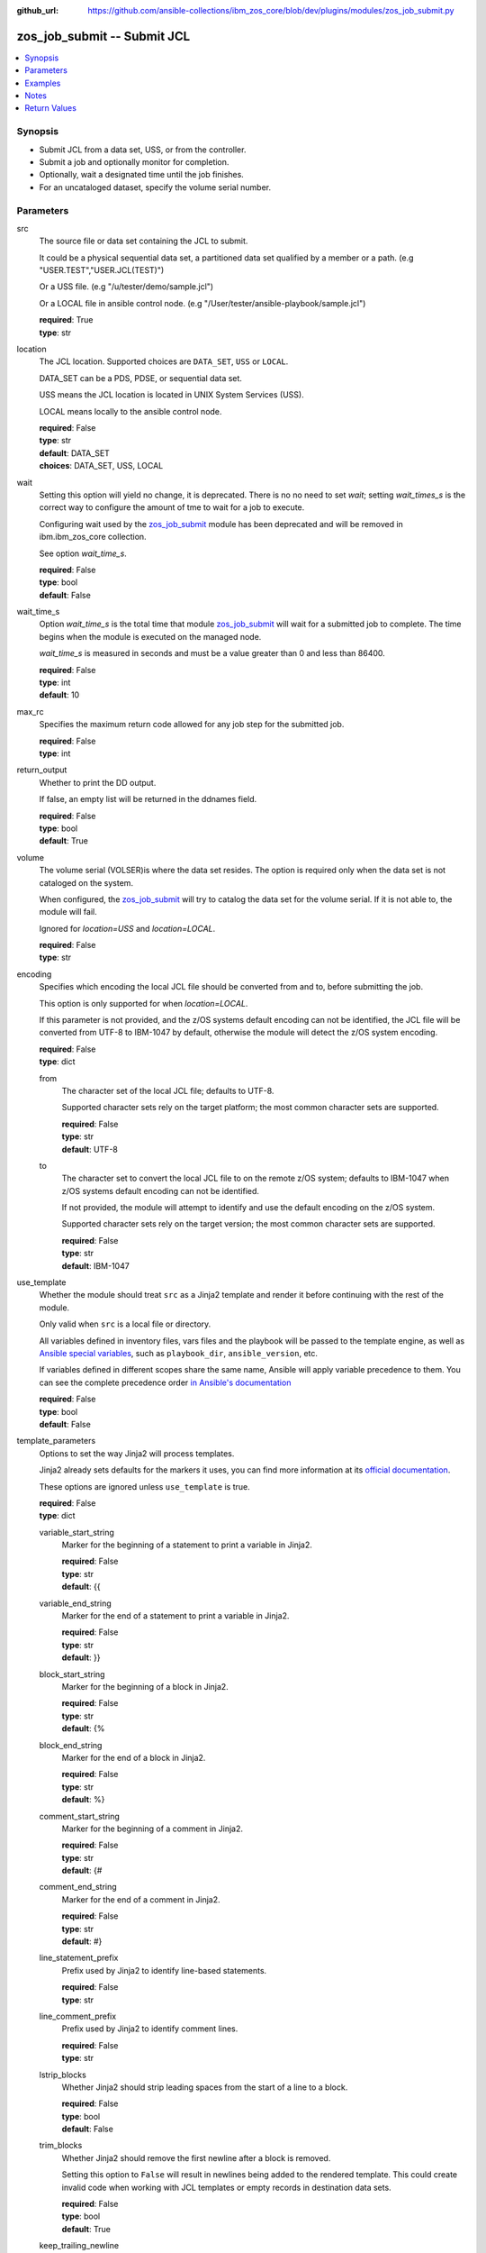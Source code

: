 
:github_url: https://github.com/ansible-collections/ibm_zos_core/blob/dev/plugins/modules/zos_job_submit.py

.. _zos_job_submit_module:


zos_job_submit -- Submit JCL
============================



.. contents::
   :local:
   :depth: 1


Synopsis
--------
- Submit JCL from a data set, USS, or from the controller.
- Submit a job and optionally monitor for completion.
- Optionally, wait a designated time until the job finishes.
- For an uncataloged dataset, specify the volume serial number.





Parameters
----------


src
  The source file or data set containing the JCL to submit.

  It could be a physical sequential data set, a partitioned data set qualified by a member or a path. (e.g "USER.TEST","USER.JCL(TEST)")

  Or a USS file. (e.g "/u/tester/demo/sample.jcl")

  Or a LOCAL file in ansible control node. (e.g "/User/tester/ansible-playbook/sample.jcl")

  | **required**: True
  | **type**: str


location
  The JCL location. Supported choices are ``DATA_SET``, ``USS`` or ``LOCAL``.

  DATA_SET can be a PDS, PDSE, or sequential data set.

  USS means the JCL location is located in UNIX System Services (USS).

  LOCAL means locally to the ansible control node.

  | **required**: False
  | **type**: str
  | **default**: DATA_SET
  | **choices**: DATA_SET, USS, LOCAL


wait
  Setting this option will yield no change, it is deprecated. There is no no need to set *wait*; setting *wait_times_s* is the correct way to configure the amount of tme to wait for a job to execute.

  Configuring wait used by the `zos_job_submit <./zos_job_submit.html>`_ module has been deprecated and will be removed in ibm.ibm_zos_core collection.

  See option *wait_time_s*.

  | **required**: False
  | **type**: bool
  | **default**: False


wait_time_s
  Option *wait_time_s* is the total time that module `zos_job_submit <./zos_job_submit.html>`_ will wait for a submitted job to complete. The time begins when the module is executed on the managed node.

  *wait_time_s* is measured in seconds and must be a value greater than 0 and less than 86400.

  | **required**: False
  | **type**: int
  | **default**: 10


max_rc
  Specifies the maximum return code allowed for any job step for the submitted job.

  | **required**: False
  | **type**: int


return_output
  Whether to print the DD output.

  If false, an empty list will be returned in the ddnames field.

  | **required**: False
  | **type**: bool
  | **default**: True


volume
  The volume serial (VOLSER)is where the data set resides. The option is required only when the data set is not cataloged on the system.

  When configured, the `zos_job_submit <./zos_job_submit.html>`_ will try to catalog the data set for the volume serial. If it is not able to, the module will fail.

  Ignored for *location=USS* and *location=LOCAL*.

  | **required**: False
  | **type**: str


encoding
  Specifies which encoding the local JCL file should be converted from and to, before submitting the job.

  This option is only supported for when *location=LOCAL*.

  If this parameter is not provided, and the z/OS systems default encoding can not be identified, the JCL file will be converted from UTF-8 to IBM-1047 by default, otherwise the module will detect the z/OS system encoding.

  | **required**: False
  | **type**: dict


  from
    The character set of the local JCL file; defaults to UTF-8.

    Supported character sets rely on the target platform; the most common character sets are supported.

    | **required**: False
    | **type**: str
    | **default**: UTF-8


  to
    The character set to convert the local JCL file to on the remote z/OS system; defaults to IBM-1047 when z/OS systems default encoding can not be identified.

    If not provided, the module will attempt to identify and use the default encoding on the z/OS system.

    Supported character sets rely on the target version; the most common character sets are supported.

    | **required**: False
    | **type**: str
    | **default**: IBM-1047



use_template
  Whether the module should treat ``src`` as a Jinja2 template and render it before continuing with the rest of the module.

  Only valid when ``src`` is a local file or directory.

  All variables defined in inventory files, vars files and the playbook will be passed to the template engine, as well as `Ansible special variables <https://docs.ansible.com/ansible/latest/reference_appendices/special_variables.html#special-variables>`_, such as ``playbook_dir``, ``ansible_version``, etc.

  If variables defined in different scopes share the same name, Ansible will apply variable precedence to them. You can see the complete precedence order `in Ansible's documentation <https://docs.ansible.com/ansible/latest/playbook_guide/playbooks_variables.html#understanding-variable-precedence>`_

  | **required**: False
  | **type**: bool
  | **default**: False


template_parameters
  Options to set the way Jinja2 will process templates.

  Jinja2 already sets defaults for the markers it uses, you can find more information at its `official documentation <https://jinja.palletsprojects.com/en/latest/templates/>`_.

  These options are ignored unless ``use_template`` is true.

  | **required**: False
  | **type**: dict


  variable_start_string
    Marker for the beginning of a statement to print a variable in Jinja2.

    | **required**: False
    | **type**: str
    | **default**: {{


  variable_end_string
    Marker for the end of a statement to print a variable in Jinja2.

    | **required**: False
    | **type**: str
    | **default**: }}


  block_start_string
    Marker for the beginning of a block in Jinja2.

    | **required**: False
    | **type**: str
    | **default**: {%


  block_end_string
    Marker for the end of a block in Jinja2.

    | **required**: False
    | **type**: str
    | **default**: %}


  comment_start_string
    Marker for the beginning of a comment in Jinja2.

    | **required**: False
    | **type**: str
    | **default**: {#


  comment_end_string
    Marker for the end of a comment in Jinja2.

    | **required**: False
    | **type**: str
    | **default**: #}


  line_statement_prefix
    Prefix used by Jinja2 to identify line-based statements.

    | **required**: False
    | **type**: str


  line_comment_prefix
    Prefix used by Jinja2 to identify comment lines.

    | **required**: False
    | **type**: str


  lstrip_blocks
    Whether Jinja2 should strip leading spaces from the start of a line to a block.

    | **required**: False
    | **type**: bool
    | **default**: False


  trim_blocks
    Whether Jinja2 should remove the first newline after a block is removed.

    Setting this option to ``False`` will result in newlines being added to the rendered template. This could create invalid code when working with JCL templates or empty records in destination data sets.

    | **required**: False
    | **type**: bool
    | **default**: True


  keep_trailing_newline
    Whether Jinja2 should keep the first trailing newline at the end of a template after rendering.

    | **required**: False
    | **type**: bool
    | **default**: False


  newline_sequence
    Sequence that starts a newline in a template.

    | **required**: False
    | **type**: str
    | **default**: \\n
    | **choices**: \\n, \\r, \\r\\n


  auto_reload
    Whether to reload a template file when it has changed after the task has started.

    | **required**: False
    | **type**: bool
    | **default**: False





Examples
--------

.. code-block:: yaml+jinja

   
   - name: Submit JCL in a PDSE member
     zos_job_submit:
       src: HLQ.DATA.LLQ(SAMPLE)
       location: DATA_SET
     register: response

   - name: Submit JCL in USS with no DDs in the output.
     zos_job_submit:
       src: /u/tester/demo/sample.jcl
       location: USS
       return_output: false

   - name: Convert local JCL to IBM-037 and submit the job.
     zos_job_submit:
       src: /Users/maxy/ansible-playbooks/provision/sample.jcl
       location: LOCAL
       encoding:
         from: ISO8859-1
         to: IBM-037

   - name: Submit JCL in an uncataloged PDSE on volume P2SS01.
     zos_job_submit:
       src: HLQ.DATA.LLQ(SAMPLE)
       location: DATA_SET
       volume: P2SS01

   - name: Submit a long running PDS job and wait up to 30 seconds for completion.
     zos_job_submit:
       src: HLQ.DATA.LLQ(LONGRUN)
       location: DATA_SET
       wait_time_s: 30

   - name: Submit a long running PDS job and wait up to 30 seconds for completion.
     zos_job_submit:
       src: HLQ.DATA.LLQ(LONGRUN)
       location: DATA_SET
       wait_time_s: 30

   - name: Submit JCL and set the max return code the module should fail on to 16.
     zos_job_submit:
       src: HLQ.DATA.LLQ
       location: DATA_SET
       max_rc: 16




Notes
-----

.. note::
   For supported character sets used to encode data, refer to the `documentation <https://ibm.github.io/z_ansible_collections_doc/ibm_zos_core/docs/source/resources/character_set.html>`_.







Return Values
-------------


jobs
  List of jobs output. If no job status is found, this will return an empty ret_code with msg_txt explanation.

  | **returned**: success
  | **type**: list
  | **elements**: dict
  | **sample**:

    .. code-block:: json

        [
            {
                "asid": 0,
                "class": "K",
                "content_type": "JOB",
                "creation_date": "2023-05-03",
                "creation_time": "12:13:00",
                "ddnames": [
                    {
                        "byte_count": "677",
                        "content": [
                            "1                       J E S 2  J O B  L O G  --  S Y S T E M  S T L 1  --  N O D E  S T L 1            ",
                            "0 ",
                            " 12.50.08 JOB00361 ---- FRIDAY,    13 MAR 2020 ----",
                            " 12.50.08 JOB00361  IRR010I  USERID OMVSADM  IS ASSIGNED TO THIS JOB.",
                            " 12.50.08 JOB00361  ICH70001I OMVSADM  LAST ACCESS AT 12:50:03 ON FRIDAY, MARCH 13, 2020",
                            " 12.50.08 JOB00361  $HASP373 DBDGEN00 STARTED - INIT 15   - CLASS K        - SYS STL1",
                            " 12.50.08 JOB00361  SMF000I  DBDGEN00    C           ASMA90      0000",
                            " 12.50.09 JOB00361  SMF000I  DBDGEN00    L           IEWL        0000",
                            " 12.50.09 JOB00361  $HASP395 DBDGEN00 ENDED - RC=0000",
                            "0------ JES2 JOB STATISTICS ------",
                            "-  13 MAR 2020 JOB EXECUTION DATE",
                            "-           28 CARDS READ",
                            "-          158 SYSOUT PRINT RECORDS",
                            "-            0 SYSOUT PUNCH RECORDS",
                            "-           12 SYSOUT SPOOL KBYTES",
                            "-         0.00 MINUTES EXECUTION TIME"
                        ],
                        "ddname": "JESMSGLG",
                        "id": "2",
                        "procstep": "",
                        "record_count": "16",
                        "stepname": "JES2"
                    },
                    {
                        "byte_count": "2136",
                        "content": [
                            "         1 //DBDGEN00 JOB MSGLEVEL=1,MSGCLASS=E,CLASS=K,                           JOB00361",
                            "           //   LINES=999999,TIME=1440,REGION=0M,                                          ",
                            "           //   MEMLIMIT=NOLIMIT                                                           ",
                            "         2 /*JOBPARM  SYSAFF=*                                                             ",
                            "           //*                                                                             ",
                            "         3 //DBDGEN   PROC MBR=TEMPNAME                                                    ",
                            "           //C        EXEC PGM=ASMA90,                                                     ",
                            "           //             PARM=\u0027OBJECT,NODECK,NOLIST\u0027                                      ",
                            "           //SYSLIB   DD DISP=SHR,                                                         ",
                            "           //      DSN=IMSBLD.I15RTSMM.SDFSMAC                                             ",
                            "           //SYSLIN   DD DISP=(NEW,PASS),RECFM=F,LRECL=80,BLKSIZE=80,                      ",
                            "           //         UNIT=SYSDA,SPACE=(CYL,(10,5),RLSE,,)                                 ",
                            "           //SYSUT1   DD DISP=(NEW,DELETE),UNIT=SYSDA,SPACE=(CYL,                          ",
                            "           //         (10,5),,,)                                                           ",
                            "           //SYSPRINT DD SYSOUT=*                                                          ",
                            "           //L        EXEC PGM=IEWL,                                                       ",
                            "           //             PARM=\u0027XREF,NOLIST\u0027,                                              ",
                            "           //             COND=(0,LT,C)                                                    ",
                            "           //SYSLMOD  DD DISP=SHR,                                                         ",
                            "           //      DSN=IMSTESTL.IMS1.DBDLIB(\u0026MBR)                                          ",
                            "           //SYSLIN   DD DSN=*.C.SYSLIN,DISP=(OLD,DELETE)                                  ",
                            "           //SYSPRINT DD SYSOUT=*                                                          ",
                            "           //*                                                                             ",
                            "           //         PEND                                                                 ",
                            "         4 //DLORD6   EXEC DBDGEN,                                                         ",
                            "           //             MBR=DLORD6                                                       ",
                            "         5 ++DBDGEN   PROC MBR=TEMPNAME                                                    ",
                            "         6 ++C        EXEC PGM=ASMA90,                                                     ",
                            "           ++             PARM=\u0027OBJECT,NODECK,NOLIST\u0027                                      ",
                            "         7 ++SYSLIB   DD DISP=SHR,                                                         ",
                            "           ++      DSN=IMSBLD.I15RTSMM.SDFSMAC                                             ",
                            "         8 ++SYSLIN   DD DISP=(NEW,PASS),RECFM=F,LRECL=80,BLKSIZE=80,                      ",
                            "           ++         UNIT=SYSDA,SPACE=(CYL,(10,5),RLSE,,)                                 ",
                            "         9 ++SYSUT1   DD DISP=(NEW,DELETE),UNIT=SYSDA,SPACE=(CYL,                          ",
                            "           ++         (10,5),,,)                                                           ",
                            "        10 ++SYSPRINT DD SYSOUT=*                                                          ",
                            "        11 //SYSIN    DD DISP=SHR,                                                         ",
                            "           //      DSN=IMSTESTL.IMS1.DBDSRC(DLORD6)                                        ",
                            "        12 ++L        EXEC PGM=IEWL,                                                       ",
                            "           ++             PARM=\u0027XREF,NOLIST\u0027,                                              ",
                            "           ++             COND=(0,LT,C)                                                    ",
                            "        13 ++SYSLMOD  DD DISP=SHR,                                                         ",
                            "           ++      DSN=IMSTESTL.IMS1.DBDLIB(\u0026MBR)                                          ",
                            "           IEFC653I SUBSTITUTION JCL - DISP=SHR,DSN=IMSTESTL.IMS1.DBDLIB(DLORD6)",
                            "        14 ++SYSLIN   DD DSN=*.C.SYSLIN,DISP=(OLD,DELETE)                                  ",
                            "        15 ++SYSPRINT DD SYSOUT=*                                                          ",
                            "           ++*                                                                             "
                        ],
                        "ddname": "JESJCL",
                        "id": "3",
                        "procstep": "",
                        "record_count": "47",
                        "stepname": "JES2"
                    },
                    {
                        "byte_count": "2414",
                        "content": [
                            "  STMT NO. MESSAGE",
                            "         4 IEFC001I PROCEDURE DBDGEN WAS EXPANDED USING INSTREAM PROCEDURE DEFINITION",
                            " ICH70001I OMVSADM  LAST ACCESS AT 12:50:03 ON FRIDAY, MARCH 13, 2020",
                            " IEF236I ALLOC. FOR DBDGEN00 C DLORD6",
                            " IEF237I 083C ALLOCATED TO SYSLIB",
                            " IGD100I 0940 ALLOCATED TO DDNAME SYSLIN   DATACLAS (        )",
                            " IGD100I 0942 ALLOCATED TO DDNAME SYSUT1   DATACLAS (        )",
                            " IEF237I JES2 ALLOCATED TO SYSPRINT",
                            " IEF237I 01A0 ALLOCATED TO SYSIN",
                            " IEF142I DBDGEN00 C DLORD6 - STEP WAS EXECUTED - COND CODE 0000",
                            " IEF285I   IMSBLD.I15RTSMM.SDFSMAC                      KEPT          ",
                            " IEF285I   VOL SER NOS= IMSBG2.                            ",
                            " IEF285I   SYS20073.T125008.RA000.DBDGEN00.R0101894     PASSED        ",
                            " IEF285I   VOL SER NOS= 000000.                            ",
                            " IEF285I   SYS20073.T125008.RA000.DBDGEN00.R0101895     DELETED       ",
                            " IEF285I   VOL SER NOS= 333333.                            ",
                            " IEF285I   OMVSADM.DBDGEN00.JOB00361.D0000101.?         SYSOUT        ",
                            " IEF285I   IMSTESTL.IMS1.DBDSRC                         KEPT          ",
                            " IEF285I   VOL SER NOS= USER03.                            ",
                            " IEF373I STEP/C       /START 2020073.1250",
                            " IEF032I STEP/C       /STOP  2020073.1250 ",
                            "         CPU:     0 HR  00 MIN  00.03 SEC    SRB:     0 HR  00 MIN  00.00 SEC    ",
                            "         VIRT:   252K  SYS:   240K  EXT:  1876480K  SYS:    11896K",
                            "         ATB- REAL:                  1048K  SLOTS:                     0K",
                            "              VIRT- ALLOC:      14M SHRD:       0M",
                            " IEF236I ALLOC. FOR DBDGEN00 L DLORD6",
                            " IEF237I 01A0 ALLOCATED TO SYSLMOD",
                            " IEF237I 0940 ALLOCATED TO SYSLIN",
                            " IEF237I JES2 ALLOCATED TO SYSPRINT",
                            " IEF142I DBDGEN00 L DLORD6 - STEP WAS EXECUTED - COND CODE 0000",
                            " IEF285I   IMSTESTL.IMS1.DBDLIB                         KEPT          ",
                            " IEF285I   VOL SER NOS= USER03.                            ",
                            " IEF285I   SYS20073.T125008.RA000.DBDGEN00.R0101894     DELETED       ",
                            " IEF285I   VOL SER NOS= 000000.                            ",
                            " IEF285I   OMVSADM.DBDGEN00.JOB00361.D0000102.?         SYSOUT        ",
                            " IEF373I STEP/L       /START 2020073.1250",
                            " IEF032I STEP/L       /STOP  2020073.1250 ",
                            "         CPU:     0 HR  00 MIN  00.00 SEC    SRB:     0 HR  00 MIN  00.00 SEC    ",
                            "         VIRT:    92K  SYS:   256K  EXT:     1768K  SYS:    11740K",
                            "         ATB- REAL:                  1036K  SLOTS:                     0K",
                            "              VIRT- ALLOC:      11M SHRD:       0M",
                            " IEF375I  JOB/DBDGEN00/START 2020073.1250",
                            " IEF033I  JOB/DBDGEN00/STOP  2020073.1250 ",
                            "         CPU:     0 HR  00 MIN  00.03 SEC    SRB:     0 HR  00 MIN  00.00 SEC    "
                        ],
                        "ddname": "JESYSMSG",
                        "id": "4",
                        "procstep": "",
                        "record_count": "44",
                        "stepname": "JES2"
                    },
                    {
                        "byte_count": "1896",
                        "content": [
                            "1z/OS V2 R2 BINDER     12:50:08 FRIDAY MARCH 13, 2020                                                                    ",
                            " BATCH EMULATOR  JOB(DBDGEN00) STEP(DLORD6  ) PGM= IEWL      PROCEDURE(L       )                                         ",
                            " IEW2278I B352 INVOCATION PARAMETERS - XREF,NOLIST                                                                       ",
                            " IEW2650I 5102 MODULE ENTRY NOT PROVIDED.  ENTRY DEFAULTS TO SECTION DLORD6.                                             ",
                            "                                                                                                                         ",
                            "                                                                                                                         ",
                            "1                                       C R O S S - R E F E R E N C E  T A B L E                                         ",
                            "                                        _________________________________________                                        ",
                            "                                                                                                                         ",
                            " TEXT CLASS = B_TEXT                                                                                                     ",
                            "                                                                                                                         ",
                            " ---------------  R E F E R E N C E  --------------------------  T A R G E T  -------------------------------------------",
                            "   CLASS                            ELEMENT       |                                            ELEMENT                  |",
                            "   OFFSET SECT/PART(ABBREV)          OFFSET  TYPE | SYMBOL(ABBREV)   SECTION (ABBREV)           OFFSET CLASS NAME       |",
                            "                                                  |                                                                     |",
                            "                                        *** E N D  O F  C R O S S  R E F E R E N C E ***                                 ",
                            "1z/OS V2 R2 BINDER     12:50:08 FRIDAY MARCH 13, 2020                                                                    ",
                            " BATCH EMULATOR  JOB(DBDGEN00) STEP(DLORD6  ) PGM= IEWL      PROCEDURE(L       )                                         ",
                            " IEW2850I F920 DLORD6 HAS BEEN SAVED WITH AMODE  24 AND RMODE    24.  ENTRY POINT NAME IS DLORD6.                        ",
                            " IEW2231I 0481 END OF SAVE PROCESSING.                                                                                   ",
                            " IEW2008I 0F03 PROCESSING COMPLETED.  RETURN CODE =  0.                                                                  ",
                            "                                                                                                                         ",
                            "                                                                                                                         ",
                            "                                                                                                                         ",
                            "1----------------------                                                                                                  ",
                            " MESSAGE SUMMARY REPORT                                                                                                  ",
                            " ----------------------                                                                                                  ",
                            "  TERMINAL MESSAGES      (SEVERITY = 16)                                                                                 ",
                            "  NONE                                                                                                                   ",
                            "                                                                                                                         ",
                            "  SEVERE MESSAGES        (SEVERITY = 12)                                                                                 ",
                            "  NONE                                                                                                                   ",
                            "                                                                                                                         ",
                            "  ERROR MESSAGES         (SEVERITY = 08)                                                                                 ",
                            "  NONE                                                                                                                   ",
                            "                                                                                                                         ",
                            "  WARNING MESSAGES       (SEVERITY = 04)                                                                                 ",
                            "  NONE                                                                                                                   ",
                            "                                                                                                                         ",
                            "  INFORMATIONAL MESSAGES (SEVERITY = 00)                                                                                 ",
                            "  2008  2231  2278  2650  2850                                                                                           ",
                            "                                                                                                                         ",
                            "                                                                                                                         ",
                            "  **** END OF MESSAGE SUMMARY REPORT ****                                                                                ",
                            "                                                                                                                         "
                        ],
                        "ddname": "SYSPRINT",
                        "id": "102",
                        "procstep": "L",
                        "record_count": "45",
                        "stepname": "DLORD6"
                    }
                ],
                "job_class": "K",
                "job_id": "JOB00361",
                "job_name": "DBDGEN00",
                "owner": "OMVSADM",
                "priority": 1,
                "program_name": "IEBGENER",
                "queue_position": 3,
                "ret_code": {
                    "code": 0,
                    "msg": "CC 0000",
                    "msg_code": "0000",
                    "msg_txt": "",
                    "steps": [
                        {
                            "step_cc": 0,
                            "step_name": "DLORD6"
                        }
                    ]
                },
                "subsystem": "STL1",
                "svc_class": "?",
                "system": "STL1"
            }
        ]

  job_id
    The z/OS job ID of the job containing the spool file.

    | **type**: str
    | **sample**: JOB00134

  job_name
    The name of the batch job.

    | **type**: str
    | **sample**: HELLO

  duration
    The total lapsed time the JCL ran for.

    | **type**: int

  ddnames
    Data definition names.

    | **type**: list
    | **elements**: dict

    ddname
      Data definition name.

      | **type**: str
      | **sample**: JESMSGLG

    record_count
      Count of the number of lines in a print data set.

      | **type**: int
      | **sample**: 17

    id
      The file ID.

      | **type**: str
      | **sample**: 2

    stepname
      A step name is name that identifies the job step so that other JCL statements or the operating system can refer to it.

      | **type**: str
      | **sample**: JES2

    procstep
      Identifies the set of statements inside JCL grouped together to perform a particular function.

      | **type**: str
      | **sample**: PROC1

    byte_count
      Byte size in a print data set.

      | **type**: int
      | **sample**: 574

    content
      The ddname content.

      | **type**: list
      | **elements**: str
      | **sample**:

        .. code-block:: json

            [
                "         1 //HELLO    JOB (T043JM,JM00,1,0,0,0),\u0027HELLO WORLD - JRM\u0027,CLASS=R,       JOB00134",
                "           //             MSGCLASS=X,MSGLEVEL=1,NOTIFY=S0JM                                ",
                "           //*                                                                             ",
                "           //* PRINT \"HELLO WORLD\" ON JOB OUTPUT                                         ",
                "           //*                                                                             ",
                "           //* NOTE THAT THE EXCLAMATION POINT IS INVALID EBCDIC FOR JCL                   ",
                "           //*   AND WILL CAUSE A JCL ERROR                                                ",
                "           //*                                                                             ",
                "         2 //STEP0001 EXEC PGM=IEBGENER                                                    ",
                "         3 //SYSIN    DD DUMMY                                                             ",
                "         4 //SYSPRINT DD SYSOUT=*                                                          ",
                "         5 //SYSUT1   DD *                                                                 ",
                "         6 //SYSUT2   DD SYSOUT=*                                                          ",
                "         7 //                                                                              "
            ]


  ret_code
    Return code output collected from the job log.

    | **type**: dict
    | **sample**:

      .. code-block:: json

          {
              "ret_code": {
                  "code": 0,
                  "msg": "CC 0000",
                  "msg_code": "0000",
                  "msg_txt": "",
                  "steps": [
                      {
                          "step_cc": 0,
                          "step_name": "STEP0001"
                      }
                  ]
              }
          }

    msg
      Return code resulting from the job submission. Jobs that take longer to assign a value can have a value of '?'.

      | **type**: str
      | **sample**: CC 0000

    msg_code
      Return code extracted from the `msg` so that it can be evaluated as a string. Jobs that take longer to assign a value can have a value of '?'.

      | **type**: str

    msg_txt
      Returns additional information related to the job. Jobs that take longer to assign a value can have a value of '?'.

      | **type**: str
      | **sample**: The job completion code (CC) was not available in the job output, please review the job log."

    code
      Return code converted to an integer value (when possible). For JCL ERRORs, this will be None.

      | **type**: int

    steps
      Series of JCL steps that were executed and their return codes.

      | **type**: list
      | **elements**: dict

      step_name
        Name of the step shown as "was executed" in the DD section.

        | **type**: str
        | **sample**: STEP0001

      step_cc
        The CC returned for this step in the DD section.

        | **type**: int



  job_class
    Job class for this job.

    | **type**: str
    | **sample**: A

  svc_class
    Service class for this job.

    | **type**: str
    | **sample**: C

  priority
    A numeric indicator of the job priority assigned through JES.

    | **type**: int
    | **sample**: 4

  asid
    The address Space Identifier (ASID) that is a unique descriptor for the job address space. Zero if not active.

    | **type**: int

  creation_date
    Date, local to the target system, when the job was created.

    | **type**: str
    | **sample**: 2023-05-04

  creation_time
    Time, local to the target system, when the job was created.

    | **type**: str
    | **sample**: 14:15:00

  queue_position
    The position within the job queue where the jobs resides.

    | **type**: int
    | **sample**: 3

  program_name
    The name of the program found in the job's last completed step found in the PGM parameter. Returned when Z Open Automation Utilities (ZOAU) is 1.2.4 or later.

    | **type**: str
    | **sample**: IEBGENER


message
  This option is being deprecated

  | **returned**: success
  | **type**: str
  | **sample**: Submit JCL operation succeeded.

